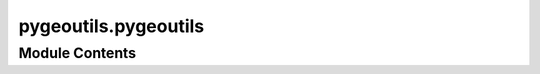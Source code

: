 pygeoutils.pygeoutils
=====================

.. py:module:: pygeoutils.pygeoutils

.. autoapi-nested-parse::

   Some utilities for manipulating GeoSpatial data.





Module Contents
---------------

.. py:function:: arcgis2geojson(arcgis, id_attr = None)

   Convert ESRIGeoJSON format to GeoJSON.

   .. rubric:: Notes

   Based on `arcgis2geojson <https://github.com/chris48s/arcgis2geojson>`__.

   :Parameters: * **arcgis** (:class:`str` or :class:`binary`) -- The ESRIGeoJSON format str (or binary)
                * **id_attr** (:class:`str`, *optional*) -- ID of the attribute of interest, defaults to ``None``.

   :returns: :class:`dict` -- A GeoJSON file readable by GeoPandas.


.. py:function:: geodf2xarray(geodf, resolution, attr_col = None, fill = 0, projected_crs = 5070)

   Rasterize a ``geopandas.GeoDataFrame`` to ``xarray.DataArray``.

   :Parameters: * **geodf** (:class:`geopandas.GeoDataFrame` or :class:`geopandas.GeoSeries`) -- GeoDataFrame or GeoSeries to rasterize.
                * **resolution** (:class:`float`) -- Target resolution of the output raster in the ``projected_crs`` unit. Since
                  the default ``projected_crs`` is ``EPSG:5070``, the default unit for the
                  resolution is meters.
                * **attr_col** (:class:`str`, *optional*) -- Column name of the attribute to use as variable., defaults to ``None``,
                  i.e., the variable will be a boolean mask where 1 indicates the presence of
                  a geometry. Also, note that the attribute must be numeric and have one of the
                  following ``numpy`` types: ``int16``, ``int32``, ``uint8``, ``uint16``,
                  ``uint32``, ``float32``, and ``float64``.
                * **fill** (:class:`int` or :class:`float`, *optional*) -- Value to use for filling the missing values (mask) of the output raster,
                  defaults to ``0``.
                * **projected_crs** (:class:`int`, :class:`str`, or :class:`pyproj.CRS`, *optional*) -- A projected CRS to use for the output raster, defaults to ``EPSG:5070``.

   :returns: :class:`xarray.Dataset` -- The xarray Dataset with a single variable.


.. py:function:: gtiff2vrt(tiff_files, vrt_path, relative = False)

   Create a VRT file from a list of (Geo)Tiff files.

   .. note::

       This function requires ``gdal`` to be installed.

   :Parameters: * **tiff_files** (:class:`list`) -- List of paths to the GeoTiff files.
                * **vrt_path** (:class:`str` or :class:`Path`) -- Path to the output VRT file.
                * **relative** (:class:`bool`, *optional*) -- If True, use paths relative to the VRT file (default is False).


.. py:function:: gtiff2xarray(r_dict, geometry = None, geo_crs = None, ds_dims = None, driver = None, all_touched = False, nodata = None, drop = True)

   Convert (Geo)Tiff byte responses to ``xarray.Dataset``.

   :Parameters: * **r_dict** (:class:`dict`) -- Dictionary of (Geo)Tiff byte responses where keys are some names
                  that are used for naming each responses, and values are bytes.
                * **geometry** (:class:`Polygon`, :class:`MultiPolygon`, or :class:`tuple`, *optional*) -- The geometry to mask the data that should be in the same CRS
                  as the ``r_dict``. Defaults to ``None``.
                * **geo_crs** (:class:`int`, :class:`str`, or :class:`pyproj.CRS`, *optional*) -- The spatial reference of the input geometry, defaults to ``None``.
                  This argument should be given when ``geometry`` is given.
                * **ds_dims** (:class:`tuple` of :class:`str`, *optional*) -- The names of the vertical and horizontal dimensions (in that order)
                  of the target dataset, default to None. If None, dimension names are
                  determined from a list of common names.
                * **driver** (:class:`str`, *optional*) -- A GDAL driver for reading the content, defaults to automatic
                  detection. A list of the drivers can be found
                  `here <https://gdal.org/drivers/raster/index.html>`__.
                * **all_touched** (:class:`bool`, *optional*) -- Include a pixel in the mask if it touches any of the shapes.
                  If False (default), include a pixel only if its center is within one
                  of the shapes, or if it is selected by Bresenham's line algorithm.
                * **nodata** (:class:`float` or :class:`int`, *optional*) -- The nodata value of the raster, defaults to ``None``, i.e., it is
                  determined from the raster.
                * **drop** (:class:`bool`, *optional*) -- If True, drop the data outside of the extent of the mask geometries.
                  Otherwise, it will return the same raster with the data masked.
                  Default is True.

   :returns: :class:`xarray.Dataset` or :class:`xarray.DataAraay` -- Requested dataset or dataarray.


.. py:function:: json2geodf(content, in_crs = 4326, crs = 4326)

   Create GeoDataFrame from (Geo)JSON.

   :Parameters: * **content** (:class:`dict` or :class:`list` of :class:`dict`) -- A (Geo)JSON dictionary or a list of them.
                * **in_crs** (:class:`int`, :class:`str`, or :class:`pyproj.CRS`, *optional*) -- CRS of the content, defaults to ``epsg:4326``. If the content has no CRS,
                  it will be set to this CRS, otherwise, ``in_crs`` will be ignored.
                * **crs** (:class:`int`, :class:`str`, or :class:`pyproj.CRS`, *optional*) -- The target CRS of the output GeoDataFrame, defaults to ``epsg:4326``.

   :returns: :class:`geopandas.GeoDataFrame` -- Generated geo-data frame from a GeoJSON


.. py:function:: sample_window(dataset, xy, window = 5, indexes = None, masked = False, resampling = 1)

   Interpolate pixel values at given coordinates by interpolation.

   .. note::

       This function is adapted from
       the ``rasterio.sample.sample_gen`` function of
       `RasterIO <https://rasterio.readthedocs.io/en/latest/api/rasterio.sample.html#rasterio.sample.sample_gen>`__.

   :Parameters: * **dataset** (:class:`rasterio.DatasetReader`) -- Opened in ``"r"`` mode.
                * **xy** (:term:`iterable`) -- Pairs of x, y coordinates in the dataset's reference system.
                * **window** (:class:`int`, *optional*) -- Size of the window to read around each point. Must be odd.
                  Default is 5.
                * **indexes** (:class:`int` or :class:`list` of :class:`int`, *optional*) -- Indexes of dataset bands to sample, defaults to all bands.
                * **masked** (:class:`bool`, *optional*) -- Whether to mask samples that fall outside the extent of the dataset.
                  Default is ``False``.
                * **resampling** (:class:`int`, *optional*) -- Resampling method to use. See rasterio.enums.Resampling for options.
                  Default is 1, i.e., ``Resampling.bilinear``.

   :Yields: :class:`numpy.array` -- An array of length equal to the number of specified indexes
            containing the interpolated values for the bands corresponding to those indexes.


.. py:function:: xarray2geodf(da, dtype, mask_da = None, connectivity = 8)

   Vectorize a ``xarray.DataArray`` to a ``geopandas.GeoDataFrame``.

   :Parameters: * **da** (:class:`xarray.DataArray`) -- The dataarray to vectorize.
                * **dtype** (:class:`type`) -- The data type of the dataarray. Valid types are ``int16``, ``int32``,
                  ``uint8``, ``uint16``, and ``float32``.
                * **mask_da** (:class:`xarray.DataArray`, *optional*) -- The dataarray to use as a mask, defaults to ``None``.
                * **connectivity** (:class:`int`, *optional*) -- Use 4 or 8 pixel connectivity for grouping pixels into features,
                  defaults to 8.

   :returns: :class:`geopandas.GeoDataFrame` -- The vectorized dataarray.


.. py:function:: xarray_geomask(ds, geometry, crs, all_touched = False, drop = True, from_disk = False)

   Mask a ``xarray.Dataset`` based on a geometry.

   :Parameters: * **ds** (:class:`xarray.Dataset` or :class:`xarray.DataArray`) -- The dataset(array) to be masked
                * **geometry** (:class:`Polygon`, :class:`MultiPolygon`, or :class:`tuple` of :class:`length 4`) -- The geometry to mask the data
                * **crs** (:class:`int`, :class:`str`, or :class:`pyproj.CRS`) -- The spatial reference of the input geometry
                * **all_touched** (:class:`bool`, *optional*) -- Include a pixel in the mask if it touches any of the shapes.
                  If False (default), include a pixel only if its center is within one
                  of the shapes, or if it is selected by Bresenham's line algorithm.
                * **drop** (:class:`bool`, *optional*) -- If True, drop the data outside of the extent of the mask geometries.
                  Otherwise, it will return the same raster with the data masked.
                  Default is True.
                * **from_disk** (:class:`bool`, *optional*) -- If True, it will clip from disk using rasterio.mask.mask if possible.
                  This is beneficial when the size of the data is larger than memory.
                  Default is False.

   :returns: :class:`xarray.Dataset` or :class:`xarray.DataArray` -- The input dataset with a mask applied (np.nan)


